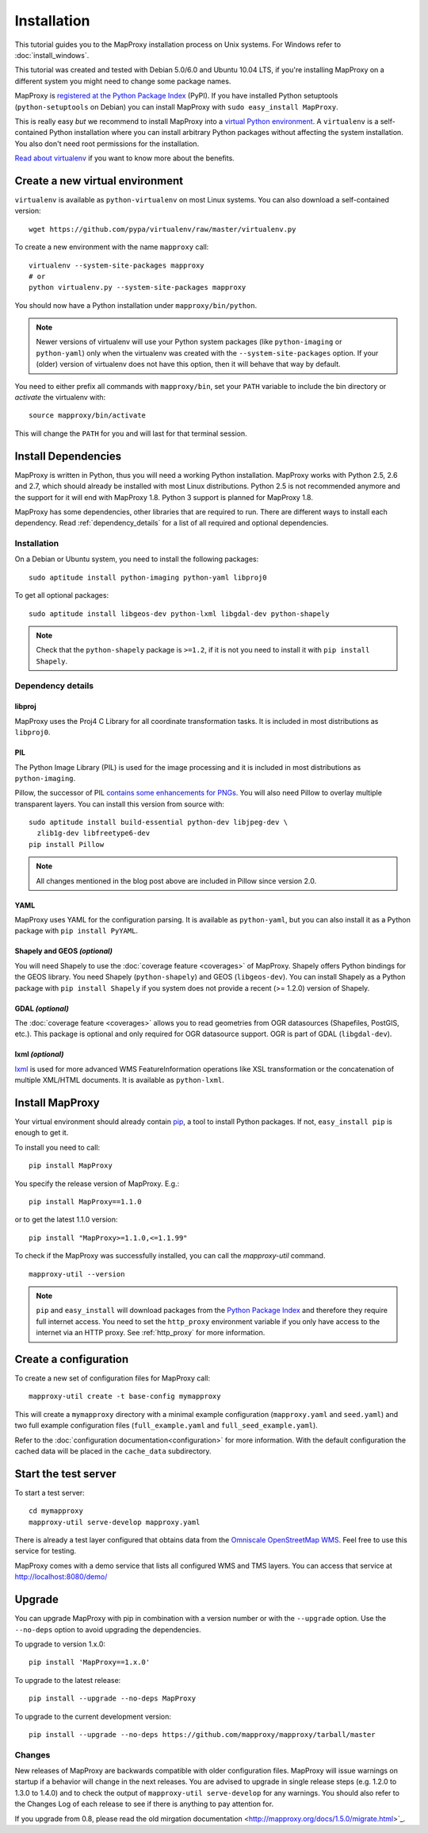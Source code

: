 Installation
============

This tutorial guides you to the MapProxy installation process on Unix systems. For Windows refer to :doc:`install_windows`.

This tutorial was created and tested with Debian 5.0/6.0 and Ubuntu 10.04 LTS, if you're installing MapProxy on a different system you might need to change some package names.

MapProxy is `registered at the Python Package Index <http://pypi.python.org/pypi/MapProxy>`_ (PyPI). If you have installed Python setuptools (``python-setuptools`` on Debian) you can install MapProxy with ``sudo easy_install MapProxy``.

This is really easy `but` we recommend to install MapProxy into a `virtual Python environment`_. A ``virtualenv`` is a self-contained Python installation where you can install arbitrary Python packages without affecting the system installation. You also don't need root permissions for the installation.

`Read about virtualenv <http://virtualenv.openplans.org/#what-it-does>`_ if you want to know more about the benefits.


.. _`virtual Python environment`: http://guide.python-distribute.org/virtualenv.html

Create a new virtual environment
--------------------------------

``virtualenv`` is available as ``python-virtualenv`` on most Linux systems. You can also download a self-contained version::

    wget https://github.com/pypa/virtualenv/raw/master/virtualenv.py

To create a new environment with the name ``mapproxy`` call::

    virtualenv --system-site-packages mapproxy
    # or
    python virtualenv.py --system-site-packages mapproxy

You should now have a Python installation under ``mapproxy/bin/python``.

.. note:: Newer versions of virtualenv will use your Python system packages (like ``python-imaging`` or ``python-yaml``) only when the virtualenv was created with the ``--system-site-packages`` option. If your (older) version of virtualenv does not have this option, then it will behave that way by default.

You need to either prefix all commands with ``mapproxy/bin``, set your ``PATH`` variable to include the bin directory or `activate` the virtualenv with::

    source mapproxy/bin/activate

This will change the ``PATH`` for you and will last for that terminal session.

.. _`distribute`: http://packages.python.org/distribute/

Install Dependencies
--------------------

MapProxy is written in Python, thus you will need a working Python installation. MapProxy works with Python 2.5, 2.6 and 2.7, which should already be installed with most Linux distributions. Python 2.5 is not recommended anymore and the support for it will end with MapProxy 1.8. Python 3 support is planned for MapProxy 1.8.

MapProxy has some dependencies, other libraries that are required to run. There are different ways to install each dependency. Read :ref:`dependency_details` for a list of all required and optional dependencies.

Installation
^^^^^^^^^^^^

On a Debian or Ubuntu system, you need to install the following packages::

  sudo aptitude install python-imaging python-yaml libproj0

To get all optional packages::

  sudo aptitude install libgeos-dev python-lxml libgdal-dev python-shapely

.. note::
  Check that the ``python-shapely`` package is ``>=1.2``, if it is not
  you need to install it with ``pip install Shapely``.

.. _dependency_details:

Dependency details
^^^^^^^^^^^^^^^^^^

libproj
~~~~~~~
MapProxy uses the Proj4 C Library for all coordinate transformation tasks. It is included in most distributions as ``libproj0``.

.. _dependencies_pil:

PIL
~~~
The Python Image Library (PIL) is used for the image processing and it is included in most distributions as ``python-imaging``.

Pillow, the successor of PIL `contains some enhancements for PNGs <http://mapproxy.org/blog/improving-the-performance-for-png-requests/>`_.
You will also need Pillow to overlay multiple transparent layers.
You can install this version from source with::

  sudo aptitude install build-essential python-dev libjpeg-dev \
    zlib1g-dev libfreetype6-dev
  pip install Pillow

.. note:: All changes mentioned in the blog post above are included in Pillow since version 2.0.

YAML
~~~~

MapProxy uses YAML for the configuration parsing. It is available as ``python-yaml``, but you can also install it as a Python package with ``pip install PyYAML``.

Shapely and GEOS *(optional)*
~~~~~~~~~~~~~~~~~~~~~~~~~~~~~
You will need Shapely to use the :doc:`coverage feature <coverages>` of MapProxy. Shapely offers Python bindings for the GEOS library. You need Shapely (``python-shapely``) and GEOS (``libgeos-dev``). You can install Shapely as a Python package with ``pip install Shapely`` if you system does not provide a recent (>= 1.2.0) version of Shapely.

GDAL *(optional)*
~~~~~~~~~~~~~~~~~
The :doc:`coverage feature <coverages>` allows you to read geometries from OGR datasources (Shapefiles, PostGIS, etc.). This package is optional and only required for OGR datasource support. OGR is part of GDAL (``libgdal-dev``).

.. _lxml_install:

lxml *(optional)*
~~~~~~~~~~~~~~~~~

`lxml`_ is used for more advanced WMS FeatureInformation operations like XSL transformation or the concatenation of multiple XML/HTML documents. It is available as ``python-lxml``.

.. _`lxml`: http://lxml.de

Install MapProxy
----------------

Your virtual environment should already contain `pip`_, a tool to install Python packages. If not, ``easy_install pip`` is enough to get it.

To install you need to call::

  pip install MapProxy

You specify the release version of MapProxy. E.g.::

  pip install MapProxy==1.1.0

or to get the latest 1.1.0 version::

  pip install "MapProxy>=1.1.0,<=1.1.99"

To check if the MapProxy was successfully installed, you can call the `mapproxy-util` command.
::

    mapproxy-util --version

.. _`pip`: http://pip.openplans.org/

.. note::

  ``pip`` and ``easy_install`` will download packages from the `Python Package Index <http://pypi.python.org>`_ and therefore they require full internet access. You need to set the ``http_proxy`` environment variable if you only have access to the internet via an HTTP proxy. See :ref:`http_proxy` for more information.

.. _create_configuration:

Create a configuration
----------------------

To create a new set of configuration files for MapProxy call::

    mapproxy-util create -t base-config mymapproxy

This will create a ``mymapproxy`` directory with a minimal example configuration (``mapproxy.yaml`` and ``seed.yaml``) and two full example configuration files (``full_example.yaml`` and ``full_seed_example.yaml``).

Refer to the :doc:`configuration documentation<configuration>` for more information. With the default configuration the cached data will be placed in the ``cache_data`` subdirectory.


Start the test server
---------------------

To start a test server::

    cd mymapproxy
    mapproxy-util serve-develop mapproxy.yaml

There is already a test layer configured that obtains data from the `Omniscale OpenStreetMap WMS`_. Feel free to use this service for testing.

MapProxy comes with a demo service that lists all configured WMS and TMS layers. You can access that service at http://localhost:8080/demo/

.. _`Omniscale OpenStreetMap WMS`: http://osm.omniscale.de/


Upgrade
-------

You can upgrade MapProxy with pip in combination with a version number or with the ``--upgrade`` option.
Use the ``--no-deps`` option to avoid upgrading the dependencies.

To upgrade to version 1.x.0::

  pip install 'MapProxy==1.x.0'


To upgrade to the latest release::

  pip install --upgrade --no-deps MapProxy


To upgrade to the current development version::

  pip install --upgrade --no-deps https://github.com/mapproxy/mapproxy/tarball/master


Changes
^^^^^^^

New releases of MapProxy are backwards compatible with older configuration files. MapProxy will issue warnings on startup if a behavior will change in the next releases. You are advised to upgrade in single release steps (e.g. 1.2.0 to 1.3.0 to 1.4.0) and to check the output of ``mapproxy-util serve-develop`` for any warnings. You should also refer to the Changes Log of each release to see if there is anything to pay attention for.

If you upgrade from 0.8, please read the old mirgation documentation <http://mapproxy.org/docs/1.5.0/migrate.html>`_.
